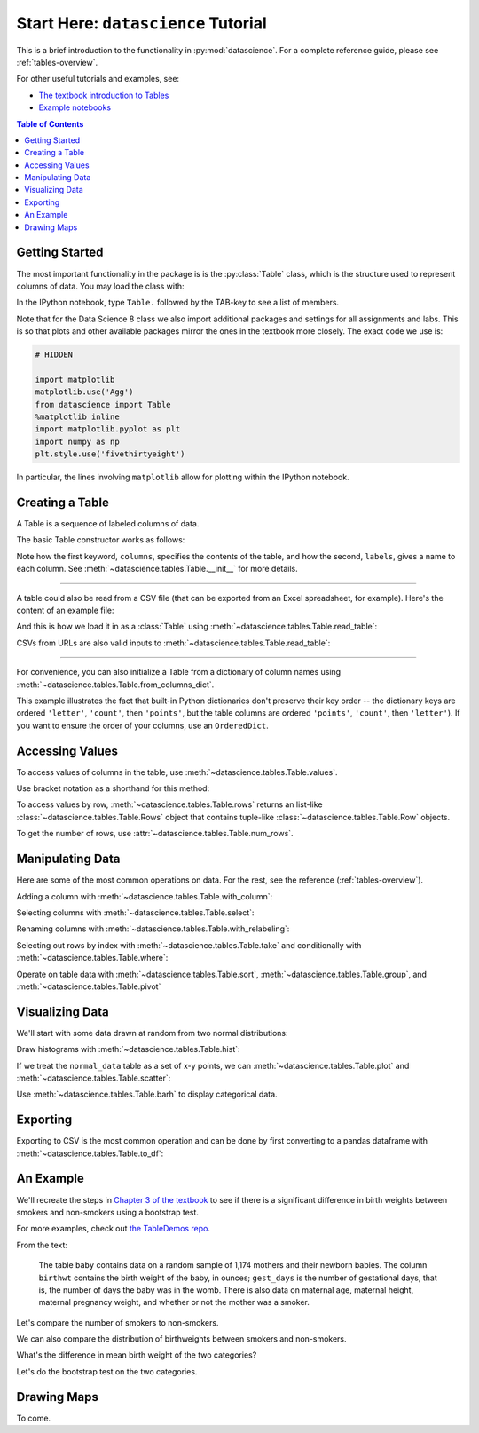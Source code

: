Start Here: ``datascience`` Tutorial
====================================

This is a brief introduction to the functionality in
:py:mod:`datascience`.  For a complete reference guide, please see
:ref:`tables-overview`.

For other useful tutorials and examples, see:

- `The textbook introduction to Tables`_
- `Example notebooks`_

.. _The textbook introduction to Tables: http://data8.org/text/1_data.html#tables
.. _Example notebooks: https://github.com/deculler/TableDemos

.. contents:: Table of Contents
    :depth: 2
    :local:

Getting Started
---------------

The most important functionality in the package is is the :py:class:`Table`
class, which is the structure used to represent columns of data. You may load
the class with:

.. ipython:: python

    from datascience import Table

In the IPython notebook, type ``Table.`` followed by the TAB-key to see a list
of members.

Note that for the Data Science 8 class we also import additional packages and
settings for all assignments and labs. This is so that plots and other available
packages mirror the ones in the textbook more closely. The exact code we use is:

.. code-block:: python

    # HIDDEN

    import matplotlib
    matplotlib.use('Agg')
    from datascience import Table
    %matplotlib inline
    import matplotlib.pyplot as plt
    import numpy as np
    plt.style.use('fivethirtyeight')

In particular, the lines involving ``matplotlib`` allow for plotting within the
IPython notebook.

Creating a Table
----------------

A Table is a sequence of labeled columns of data.

The basic Table constructor works as follows:

.. ipython:: python

    letters = ['a', 'b', 'c', 'z']
    counts = [9, 3, 3, 1]
    points = [1, 2, 2, 10]

    t = Table(columns=[letters, counts, points],
              labels=['letter', 'count', 'points'])

    print(t)

Note how the first keyword, ``columns``, specifies the contents of the table,
and how the second, ``labels``, gives a name to each column. See
:meth:`~datascience.tables.Table.__init__` for more details.

------

A table could also be read from a CSV file (that can be exported from an Excel
spreadsheet, for example).  Here's the content of an example file:

.. ipython:: python

    cat sample.csv

And this is how we load it in as a :class:`Table` using
:meth:`~datascience.tables.Table.read_table`:

.. ipython:: python

    Table.read_table('sample.csv')

CSVs from URLs are also valid inputs to
:meth:`~datascience.tables.Table.read_table`:

.. ipython:: python

    Table.read_table('http://data8.org/textbook/notebooks/sat2014.csv')

------

For convenience, you can also initialize a Table from a dictionary of column
names using
:meth:`~datascience.tables.Table.from_columns_dict`.

.. ipython:: python

    Table.from_columns_dict({
       'letter': letters,
       'count': counts,
       'points': points,
    })

This example illustrates the fact that built-in Python dictionaries don't
preserve their key order -- the dictionary keys are ordered ``'letter'``,
``'count'``, then ``'points'``, but the table columns are ordered ``'points'``,
``'count'``, then ``'letter'``). If you want to ensure the order of your
columns, use an ``OrderedDict``.

Accessing Values
----------------

To access values of columns in the table, use
:meth:`~datascience.tables.Table.values`.

.. ipython:: python

    t

    t.values('letter')
    t.values('count')

Use bracket notation as a shorthand for this method:

.. ipython:: python

    t['letter'] # This is a shorthand for t.values('letter')
    t['count'] # This is a shorthand for t.values('count')

To access values by row, :meth:`~datascience.tables.Table.rows` returns an
list-like :class:`~datascience.tables.Table.Rows` object that contains
tuple-like :class:`~datascience.tables.Table.Row` objects.

.. ipython:: python

    t.rows
    t.rows[0]

    second = t.rows[1]
    second
    second[0]
    second[1]

To get the number of rows, use :attr:`~datascience.tables.Table.num_rows`.

.. ipython:: python

    t.num_rows


Manipulating Data
-----------------

Here are some of the most common operations on data. For the rest, see the
reference (:ref:`tables-overview`).

Adding a column with :meth:`~datascience.tables.Table.with_column`:

.. ipython:: python

    t
    t.with_column('vowel?', ['yes', 'no', 'no', 'no'])
    t # .with_column returns a new table without modifying the original

    t.with_column('2 * count', t['count'] * 2) # A simple way to operate on columns

Selecting columns with :meth:`~datascience.tables.Table.select`:

.. ipython:: python

    t.select('letter')
    t.select(['letter', 'points'])

Renaming columns with :meth:`~datascience.tables.Table.with_relabeling`:

.. ipython:: python

    t
    t.with_relabeling('points', 'other name')
    t
    t.with_relabeling(['letter', 'count', 'points'], ['x', 'y', 'z'])

Selecting out rows by index with :meth:`~datascience.tables.Table.take` and
conditionally with :meth:`~datascience.tables.Table.where`:

.. ipython:: python

    t
    t.take(2) # the third row
    t.take[0:2] # the first and second rows

.. ipython:: python

    t.where('points', 2) # rows where points == 2
    t.where(t['count'] < 8) # rows where count < 8

    t['count'] < 8 # .where actually takes in an array of booleans
    t.where([False, True, True, True]) # same as the last line

Operate on table data with :meth:`~datascience.tables.Table.sort`,
:meth:`~datascience.tables.Table.group`, and
:meth:`~datascience.tables.Table.pivot`

.. ipython:: python

    t
    t.sort('count')
    t.sort('letter', descending = True)

.. ipython:: python

    t.group('count')

    # You may pass a reducing function into the collect arg
    # Note the renaming of the points column because of the collect arg
    t.select(['count', 'points']).group('count', collect = sum)

.. ipython:: python

    other_table = Table([
        ['married', 'married', 'partner', 'partner', 'married'],
        ['Working as paid', 'Working as paid', 'Not working', 'Not working', 'Not working'],
        [1, 1, 1, 1, 1]
    ],
    ['mar_status', 'empl_status', 'count'])
    other_table

    other_table.pivot('mar_status', 'empl_status', 'count', collect = sum)

Visualizing Data
----------------

We'll start with some data drawn at random from two normal distributions:

.. ipython:: python

    normal_data = Table(
        [ np.random.normal(loc = 1, scale = 2, size = 100),
          np.random.normal(loc = 4, scale = 3, size = 100) ],
        ['data1', 'data2']
    )

    normal_data

Draw histograms with :meth:`~datascience.tables.Table.hist`:

.. ipython:: python

    @savefig hist.png width=4in
    normal_data.hist()

.. ipython:: python

    @savefig hist_binned.png width=4in
    normal_data.hist(bins = range(-5, 10))

.. ipython:: python

    @savefig hist_overlay.png width=4in
    normal_data.hist(bins = range(-5, 10), overlay = True)

If we treat the ``normal_data`` table as a set of x-y points, we can
:meth:`~datascience.tables.Table.plot` and
:meth:`~datascience.tables.Table.scatter`:

.. ipython:: python

    @savefig plot.png width=4in
    normal_data.sort('data1').plot('data1') # Sort first to make plot nicer

.. ipython:: python

    @savefig scatter.png width=4in
    normal_data.scatter('data1')

.. ipython:: python

    @savefig scatter_line.png width=4in
    normal_data.scatter('data1', fit_line = True)

Use :meth:`~datascience.tables.Table.barh` to display categorical data.

.. ipython:: python

    t
    @savefig barh.png width=4in
    t.barh('letter')

Exporting
---------

Exporting to CSV is the most common operation and can be done by first
converting to a pandas dataframe with :meth:`~datascience.tables.Table.to_df`:

.. ipython:: python

    normal_data

    # index = False prevents row numbers from appearing in the resulting CSV
    normal_data.to_df().to_csv('normal_data.csv', index = False)

An Example
----------

We'll recreate the steps in `Chapter 3 of the textbook`_ to see if there is a
significant difference in birth weights between smokers and non-smokers using a
bootstrap test.

For more examples, check out `the TableDemos repo`_.

.. _Chapter 3 of the textbook: http://data8.org/text/3_inference.html#Using-the-Bootstrap-Method-to-Test-Hypotheses
.. _the TableDemos repo: https://github.com/deculler/TableDemos

From the text:

    The table ``baby`` contains data on a random sample of 1,174 mothers and
    their newborn babies. The column ``birthwt`` contains the birth weight of
    the baby, in ounces; ``gest_days`` is the number of gestational days, that
    is, the number of days the baby was in the womb. There is also data on
    maternal age, maternal height, maternal pregnancy weight, and whether or not
    the mother was a smoker.

.. ipython:: python

    baby = Table.read_table('http://data8.org/textbook/notebooks/baby.csv')
    baby # Let's take a peek at the table

    # Select out columns we want.
    smoker_and_wt = baby.select(['m_smoker', 'birthwt'])
    smoker_and_wt

Let's compare the number of smokers to non-smokers.

.. ipython:: python

    @savefig m_smoker.png width=4in
    smoker_and_wt.select('m_smoker').hist(bins = [0, 1, 2]);

We can also compare the distribution of birthweights between smokers and
non-smokers.

.. ipython:: python

    # Non smokers
    # We do this by grabbing the rows that correspond to mothers that don't
    # smoke, then plotting a histogram of just the birthweights.
    @savefig not_m_smoker_weights.png width=4in
    smoker_and_wt.where('m_smoker', 0).select('birthwt').hist()

    # Smokers
    @savefig m_smoker_weights.png width=4in
    smoker_and_wt.where('m_smoker', 1).select('birthwt').hist()

What's the difference in mean birth weight of the two categories?

.. ipython:: python

    nonsmoking_mean = smoker_and_wt.where('m_smoker', 0).values('birthwt').mean()
    smoking_mean = smoker_and_wt.where('m_smoker', 1).values('birthwt').mean()

    observed_diff = nonsmoking_mean - smoking_mean
    observed_diff

Let's do the bootstrap test on the two categories.

.. ipython:: python

    num_nonsmokers = smoker_and_wt.where('m_smoker', 0).num_rows
    def bootstrap_once():
        """
        Computes one bootstrapped difference in means.
        The table.sample method lets us take random samples.
        We then split according to the number of nonsmokers in the original sample.
        """
        resample = smoker_and_wt.sample(with_replacement = True)
        bootstrap_diff = resample.values('birthwt')[:num_nonsmokers].mean() - \
            resample.values('birthwt')[num_nonsmokers:].mean()
        return bootstrap_diff

    repetitions = 1000
    bootstrapped_diff_means = np.array(
        [ bootstrap_once() for _ in range(repetitions) ])

    bootstrapped_diff_means[:10]

    num_diffs_greater = (abs(bootstrapped_diff_means) > abs(observed_diff)).sum()
    p_value = num_diffs_greater / len(bootstrapped_diff_means)
    p_value


Drawing Maps
------------
To come.
